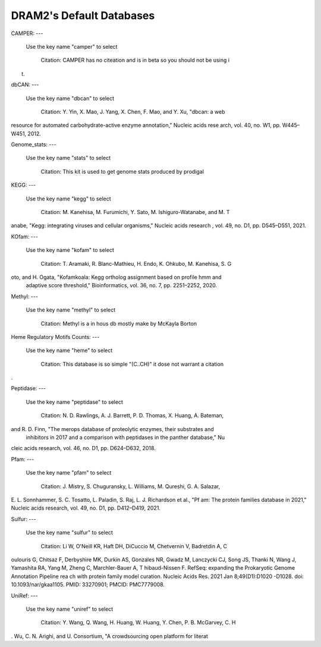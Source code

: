 
.. _database_info:

DRAM2's Default Databases
=========================

CAMPER:
---

   Use the key name "camper" to select

    Citation: CAMPER has no citeation and is in beta so you should not be using i
t.


dbCAN:
---

   Use the key name "dbcan" to select

    Citation: Y. Yin, X. Mao, J. Yang, X. Chen, F. Mao, and Y. Xu, "dbcan: a web
resource for automated carbohydrate-active enzyme annotation," Nucleic acids rese
arch, vol. 40, no. W1, pp. W445–W451, 2012.


Genome_stats:
---

   Use the key name "stats" to select

    Citation: This kit is used to get genome stats produced by prodigal


KEGG:
---

   Use the key name "kegg" to select

    Citation:  M. Kanehisa, M. Furumichi, Y. Sato, M. Ishiguro-Watanabe, and M. T
anabe, "Kegg: integrating viruses and cellular organisms," Nucleic acids research
, vol. 49, no. D1, pp. D545–D551, 2021.


KOfam:
---

   Use the key name "kofam" to select

    Citation: T. Aramaki, R. Blanc-Mathieu, H. Endo, K. Ohkubo, M. Kanehisa, S. G
oto, and H. Ogata, "Kofamkoala: Kegg ortholog assignment based on profile hmm and
 adaptive score threshold," Bioinformatics, vol. 36, no. 7, pp. 2251–2252, 2020.


Methyl:
---

   Use the key name "methyl" to select

    Citation: Methyl is a in hous db mostly make by McKayla Borton


Heme Regulatory Motifs Counts:
---

   Use the key name "heme" to select

    Citation: This database is so simple "(C..CH)" it dose not warrant a citation
.


Peptidase:
---

   Use the key name "peptidase" to select

    Citation: N. D. Rawlings, A. J. Barrett, P. D. Thomas, X. Huang, A. Bateman,
and R. D. Finn, "The merops database of proteolytic enzymes, their substrates and
 inhibitors in 2017 and a comparison with peptidases in the panther database," Nu
cleic acids research, vol. 46, no. D1, pp. D624–D632, 2018.


Pfam:
---

   Use the key name "pfam" to select

    Citation: J. Mistry, S. Chuguransky, L. Williams, M. Qureshi, G. A. Salazar,
E. L. Sonnhammer, S. C. Tosatto, L. Paladin, S. Raj, L. J. Richardson et al., "Pf
am: The protein families database in 2021," Nucleic acids research, vol. 49, no.
D1, pp. D412–D419, 2021.


Sulfur:
---

   Use the key name "sulfur" to select

    Citation: Li W, O'Neill KR, Haft DH, DiCuccio M, Chetvernin V, Badretdin A, C
oulouris G, Chitsaz F, Derbyshire MK, Durkin AS, Gonzales NR, Gwadz M, Lanczycki
CJ, Song JS, Thanki N, Wang J, Yamashita RA, Yang M, Zheng C, Marchler-Bauer A, T
hibaud-Nissen F. RefSeq: expanding the Prokaryotic Genome Annotation Pipeline rea
ch with protein family model curation. Nucleic Acids Res. 2021 Jan 8;49(D1):D1020
-D1028. doi: 10.1093/nar/gkaa1105. PMID: 33270901; PMCID: PMC7779008.


UniRef:
---
   Use the key name "uniref" to select

    Citation: Y. Wang, Q. Wang, H. Huang, W. Huang, Y. Chen, P. B. McGarvey, C. H
. Wu, C. N. Arighi, and U. Consortium, "A crowdsourcing open platform for literat

